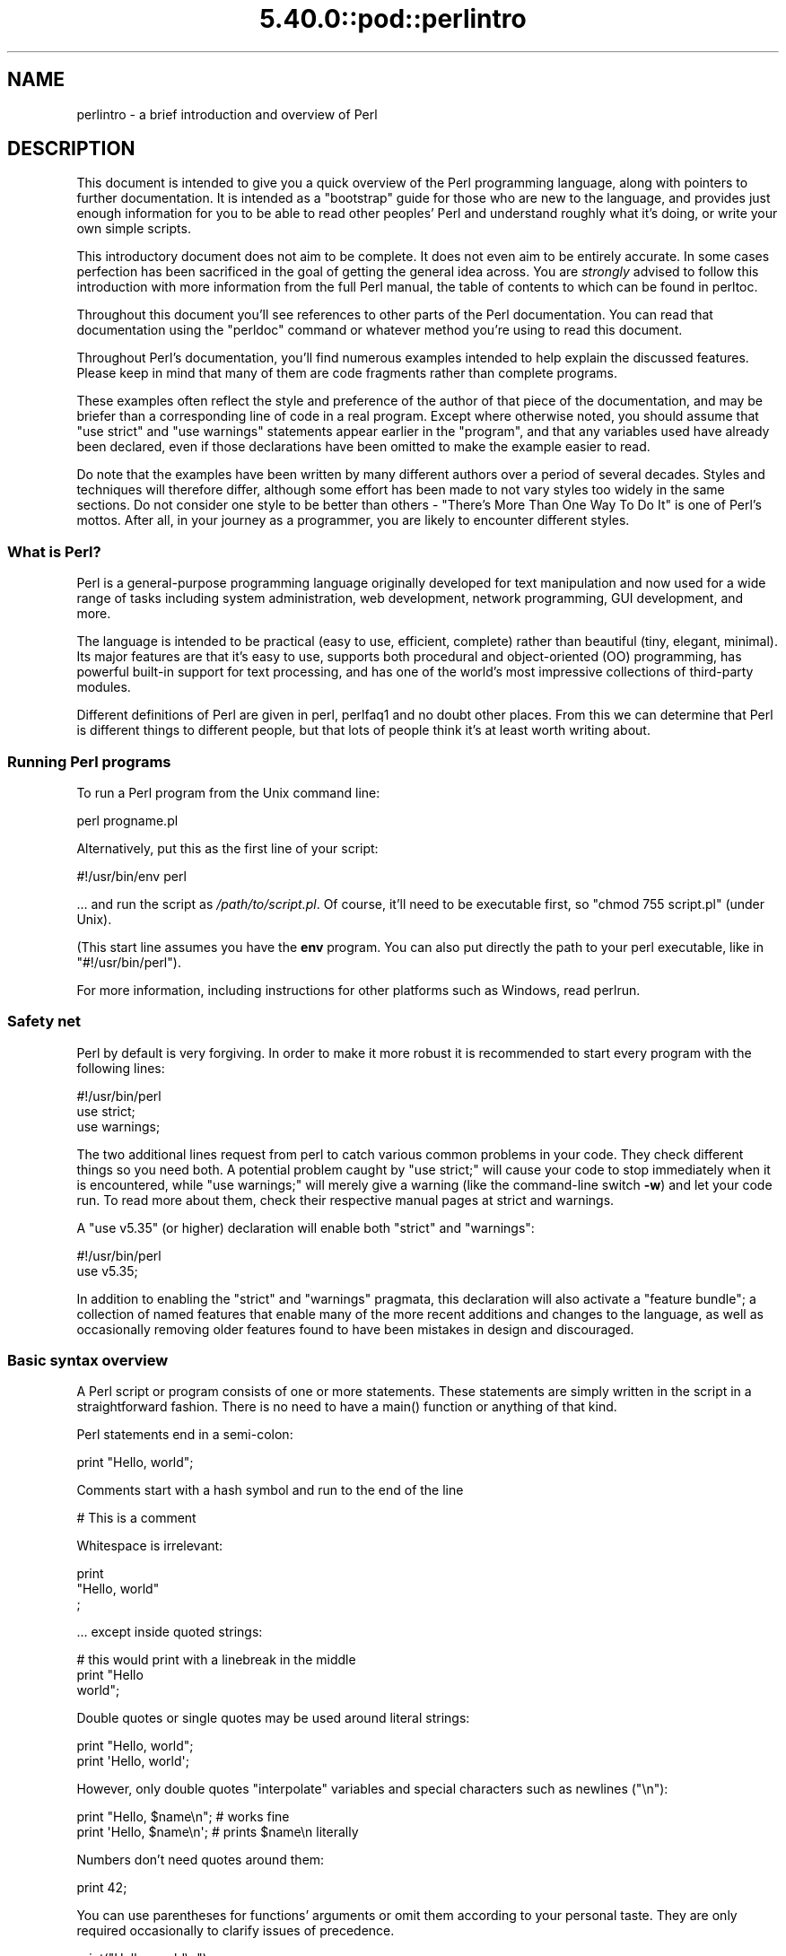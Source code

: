 .\" Automatically generated by Pod::Man 5.0102 (Pod::Simple 3.45)
.\"
.\" Standard preamble:
.\" ========================================================================
.de Sp \" Vertical space (when we can't use .PP)
.if t .sp .5v
.if n .sp
..
.de Vb \" Begin verbatim text
.ft CW
.nf
.ne \\$1
..
.de Ve \" End verbatim text
.ft R
.fi
..
.\" \*(C` and \*(C' are quotes in nroff, nothing in troff, for use with C<>.
.ie n \{\
.    ds C` ""
.    ds C' ""
'br\}
.el\{\
.    ds C`
.    ds C'
'br\}
.\"
.\" Escape single quotes in literal strings from groff's Unicode transform.
.ie \n(.g .ds Aq \(aq
.el       .ds Aq '
.\"
.\" If the F register is >0, we'll generate index entries on stderr for
.\" titles (.TH), headers (.SH), subsections (.SS), items (.Ip), and index
.\" entries marked with X<> in POD.  Of course, you'll have to process the
.\" output yourself in some meaningful fashion.
.\"
.\" Avoid warning from groff about undefined register 'F'.
.de IX
..
.nr rF 0
.if \n(.g .if rF .nr rF 1
.if (\n(rF:(\n(.g==0)) \{\
.    if \nF \{\
.        de IX
.        tm Index:\\$1\t\\n%\t"\\$2"
..
.        if !\nF==2 \{\
.            nr % 0
.            nr F 2
.        \}
.    \}
.\}
.rr rF
.\" ========================================================================
.\"
.IX Title "5.40.0::pod::perlintro 3"
.TH 5.40.0::pod::perlintro 3 2024-12-13 "perl v5.40.0" "Perl Programmers Reference Guide"
.\" For nroff, turn off justification.  Always turn off hyphenation; it makes
.\" way too many mistakes in technical documents.
.if n .ad l
.nh
.SH NAME
perlintro \- a brief introduction and overview of Perl
.SH DESCRIPTION
.IX Header "DESCRIPTION"
This document is intended to give you a quick overview of the Perl
programming language, along with pointers to further documentation.  It
is intended as a "bootstrap" guide for those who are new to the
language, and provides just enough information for you to be able to
read other peoples' Perl and understand roughly what it's doing, or
write your own simple scripts.
.PP
This introductory document does not aim to be complete.  It does not
even aim to be entirely accurate.  In some cases perfection has been
sacrificed in the goal of getting the general idea across.  You are
\&\fIstrongly\fR advised to follow this introduction with more information
from the full Perl manual, the table of contents to which can be found
in perltoc.
.PP
Throughout this document you'll see references to other parts of the
Perl documentation.  You can read that documentation using the \f(CW\*(C`perldoc\*(C'\fR
command or whatever method you're using to read this document.
.PP
Throughout Perl's documentation, you'll find numerous examples intended
to help explain the discussed features.  Please keep in mind that many
of them are code fragments rather than complete programs.
.PP
These examples often reflect the style and preference of the author of
that piece of the documentation, and may be briefer than a corresponding
line of code in a real program.  Except where otherwise noted, you
should assume that \f(CW\*(C`use strict\*(C'\fR and \f(CW\*(C`use warnings\*(C'\fR statements
appear earlier in the "program", and that any variables used have
already been declared, even if those declarations have been omitted
to make the example easier to read.
.PP
Do note that the examples have been written by many different authors over
a period of several decades.  Styles and techniques will therefore differ,
although some effort has been made to not vary styles too widely in the
same sections.  Do not consider one style to be better than others \- "There's
More Than One Way To Do It" is one of Perl's mottos.  After all, in your
journey as a programmer, you are likely to encounter different styles.
.SS "What is Perl?"
.IX Subsection "What is Perl?"
Perl is a general-purpose programming language originally developed for
text manipulation and now used for a wide range of tasks including
system administration, web development, network programming, GUI
development, and more.
.PP
The language is intended to be practical (easy to use, efficient,
complete) rather than beautiful (tiny, elegant, minimal).  Its major
features are that it's easy to use, supports both procedural and
object-oriented (OO) programming, has powerful built-in support for text
processing, and has one of the world's most impressive collections of
third-party modules.
.PP
Different definitions of Perl are given in perl, perlfaq1 and
no doubt other places.  From this we can determine that Perl is different
things to different people, but that lots of people think it's at least
worth writing about.
.SS "Running Perl programs"
.IX Subsection "Running Perl programs"
To run a Perl program from the Unix command line:
.PP
.Vb 1
\& perl progname.pl
.Ve
.PP
Alternatively, put this as the first line of your script:
.PP
.Vb 1
\& #!/usr/bin/env perl
.Ve
.PP
\&... and run the script as \fI/path/to/script.pl\fR.  Of course, it'll need
to be executable first, so \f(CW\*(C`chmod 755 script.pl\*(C'\fR (under Unix).
.PP
(This start line assumes you have the \fBenv\fR program.  You can also put
directly the path to your perl executable, like in \f(CW\*(C`#!/usr/bin/perl\*(C'\fR).
.PP
For more information, including instructions for other platforms such as
Windows, read perlrun.
.SS "Safety net"
.IX Subsection "Safety net"
Perl by default is very forgiving.  In order to make it more robust
it is recommended to start every program with the following lines:
.PP
.Vb 3
\& #!/usr/bin/perl
\& use strict;
\& use warnings;
.Ve
.PP
The two additional lines request from perl to catch various common
problems in your code.  They check different things so you need both.  A
potential problem caught by \f(CW\*(C`use strict;\*(C'\fR will cause your code to stop
immediately when it is encountered, while \f(CW\*(C`use warnings;\*(C'\fR will merely
give a warning (like the command-line switch \fB\-w\fR) and let your code run.
To read more about them, check their respective manual pages at strict
and warnings.
.PP
A \f(CW\*(C`use v5.35\*(C'\fR (or higher) declaration will
enable both \f(CW\*(C`strict\*(C'\fR and \f(CW\*(C`warnings\*(C'\fR:
.PP
.Vb 2
\&  #!/usr/bin/perl
\&  use v5.35;
.Ve
.PP
In addition to enabling the \f(CW\*(C`strict\*(C'\fR and \f(CW\*(C`warnings\*(C'\fR pragmata, this
declaration will also activate a
"feature bundle"; a collection of named
features that enable many of the more recent additions and changes to the
language, as well as occasionally removing older features found to have
been mistakes in design and discouraged.
.SS "Basic syntax overview"
.IX Subsection "Basic syntax overview"
A Perl script or program consists of one or more statements.  These
statements are simply written in the script in a straightforward
fashion.  There is no need to have a \f(CWmain()\fR function or anything of
that kind.
.PP
Perl statements end in a semi-colon:
.PP
.Vb 1
\& print "Hello, world";
.Ve
.PP
Comments start with a hash symbol and run to the end of the line
.PP
.Vb 1
\& # This is a comment
.Ve
.PP
Whitespace is irrelevant:
.PP
.Vb 3
\& print
\&     "Hello, world"
\&     ;
.Ve
.PP
\&... except inside quoted strings:
.PP
.Vb 3
\& # this would print with a linebreak in the middle
\& print "Hello
\& world";
.Ve
.PP
Double quotes or single quotes may be used around literal strings:
.PP
.Vb 2
\& print "Hello, world";
\& print \*(AqHello, world\*(Aq;
.Ve
.PP
However, only double quotes "interpolate" variables and special
characters such as newlines (\f(CW\*(C`\en\*(C'\fR):
.PP
.Vb 2
\& print "Hello, $name\en";     # works fine
\& print \*(AqHello, $name\en\*(Aq;     # prints $name\en literally
.Ve
.PP
Numbers don't need quotes around them:
.PP
.Vb 1
\& print 42;
.Ve
.PP
You can use parentheses for functions' arguments or omit them
according to your personal taste.  They are only required
occasionally to clarify issues of precedence.
.PP
.Vb 2
\& print("Hello, world\en");
\& print "Hello, world\en";
.Ve
.PP
More detailed information about Perl syntax can be found in perlsyn.
.SS "Perl variable types"
.IX Subsection "Perl variable types"
Perl has three main variable types: scalars, arrays, and hashes.
.IP Scalars 4
.IX Item "Scalars"
A scalar represents a single value:
.Sp
.Vb 2
\& my $animal = "camel";
\& my $answer = 42;
.Ve
.Sp
Scalar values can be strings, integers or floating point numbers, and Perl
will automatically convert between them as required.  You have to declare
them using the \f(CW\*(C`my\*(C'\fR keyword the first time you use them.  (This is one of the
requirements of \f(CW\*(C`use strict;\*(C'\fR.)
.Sp
Scalar values can be used in various ways:
.Sp
.Vb 3
\& print $animal;
\& print "The animal is $animal\en";
\& print "The square of $answer is ", $answer * $answer, "\en";
.Ve
.Sp
Perl defines a number of special scalars with short names, often single
punctuation marks or digits. These variables are used for all
kinds of purposes, and are documented in perlvar.  The only one you
need to know about for now is \f(CW$_\fR which is the "default variable".
It's used as the default argument to a number of functions in Perl, and
it's set implicitly by certain looping constructs.
.Sp
.Vb 1
\& print;          # prints contents of $_ by default
.Ve
.IP Arrays 4
.IX Item "Arrays"
An array represents a list of values:
.Sp
.Vb 3
\& my @animals = ("camel", "llama", "owl");
\& my @numbers = (23, 42, 69);
\& my @mixed   = ("camel", 42, 1.23);
.Ve
.Sp
Arrays are zero-indexed.  Here's how you get at elements in an array:
.Sp
.Vb 2
\& print $animals[0];              # prints "camel"
\& print $animals[1];              # prints "llama"
.Ve
.Sp
The special variable \f(CW$#array\fR tells you the index of the last element
of an array:
.Sp
.Vb 1
\& print $mixed[$#mixed];       # last element, prints 1.23
.Ve
.Sp
You might be tempted to use \f(CW\*(C`$#array + 1\*(C'\fR to tell you how many items there
are in an array.  Don't bother.  As it happens, using \f(CW@array\fR where Perl
expects to find a scalar value ("in scalar context") will give you the number
of elements in the array:
.Sp
.Vb 1
\& if (@animals < 5) { ... }
.Ve
.Sp
The elements we're getting from the array start with a \f(CW\*(C`$\*(C'\fR because
we're getting just a single value out of the array; you ask for a scalar,
you get a scalar.
.Sp
To get multiple values from an array:
.Sp
.Vb 3
\& @animals[0,1];                 # gives ("camel", "llama");
\& @animals[0..2];                # gives ("camel", "llama", "owl");
\& @animals[1..$#animals];        # gives all except the first element
.Ve
.Sp
This is called an "array slice".
.Sp
You can do various useful things to lists:
.Sp
.Vb 2
\& my @sorted    = sort @animals;
\& my @backwards = reverse @numbers;
.Ve
.Sp
There are a couple of special arrays too, such as \f(CW@ARGV\fR (the command
line arguments to your script) and \f(CW@_\fR (the arguments passed to a
subroutine).  These are documented in perlvar.
.IP Hashes 4
.IX Item "Hashes"
A hash represents a set of key/value pairs:
.Sp
.Vb 1
\& my %fruit_color = ("apple", "red", "banana", "yellow");
.Ve
.Sp
You can use whitespace and the \f(CW\*(C`=>\*(C'\fR operator to lay them out more
nicely:
.Sp
.Vb 4
\& my %fruit_color = (
\&     apple  => "red",
\&     banana => "yellow",
\& );
.Ve
.Sp
To get at hash elements:
.Sp
.Vb 1
\& $fruit_color{"apple"};           # gives "red"
.Ve
.Sp
You can get at lists of keys and values with \f(CWkeys()\fR and
\&\f(CWvalues()\fR.
.Sp
.Vb 2
\& my @fruits = keys %fruit_color;
\& my @colors = values %fruit_color;
.Ve
.Sp
Hashes have no particular internal order, though you can sort the keys
and loop through them.
.Sp
Just like special scalars and arrays, there are also special hashes.
The most well known of these is \f(CW%ENV\fR which contains environment
variables.  Read all about it (and other special variables) in
perlvar.
.PP
Scalars, arrays and hashes are documented more fully in perldata.
.PP
More complex data types can be constructed using references, which allow
you to build lists and hashes within lists and hashes.
.PP
A reference is a scalar value and can refer to any other Perl data
type.  So by storing a reference as the value of an array or hash
element, you can easily create lists and hashes within lists and
hashes.  The following example shows a 2 level hash of hash
structure using anonymous hash references.
.PP
.Vb 10
\& my $variables = {
\&     scalar  =>  {
\&                  description => "single item",
\&                  sigil => \*(Aq$\*(Aq,
\&                 },
\&     array   =>  {
\&                  description => "ordered list of items",
\&                  sigil => \*(Aq@\*(Aq,
\&                 },
\&     hash    =>  {
\&                  description => "key/value pairs",
\&                  sigil => \*(Aq%\*(Aq,
\&                 },
\& };
\&
\& print "Scalars begin with a $variables\->{\*(Aqscalar\*(Aq}\->{\*(Aqsigil\*(Aq}\en";
.Ve
.PP
Exhaustive information on the topic of references can be found in
perlreftut, perllol, perlref and perldsc.
.SS "Variable scoping"
.IX Subsection "Variable scoping"
Throughout the previous section all the examples have used the syntax:
.PP
.Vb 1
\& my $var = "value";
.Ve
.PP
The \f(CW\*(C`my\*(C'\fR is actually not required; you could just use:
.PP
.Vb 1
\& $var = "value";
.Ve
.PP
However, the above usage will create global variables throughout your
program, which is bad programming practice.  \f(CW\*(C`my\*(C'\fR creates lexically
scoped variables instead.  The variables are scoped to the block
(i.e. a bunch of statements surrounded by curly-braces) in which they
are defined.
.PP
.Vb 9
\& my $x = "foo";
\& my $some_condition = 1;
\& if ($some_condition) {
\&     my $y = "bar";
\&     print $x;           # prints "foo"
\&     print $y;           # prints "bar"
\& }
\& print $x;               # prints "foo"
\& print $y;               # prints nothing; $y has fallen out of scope
.Ve
.PP
Using \f(CW\*(C`my\*(C'\fR in combination with a \f(CW\*(C`use strict;\*(C'\fR at the top of
your Perl scripts means that the interpreter will pick up certain common
programming errors.  For instance, in the example above, the final
\&\f(CW\*(C`print $y\*(C'\fR would cause a compile-time error and prevent you from
running the program.  Using \f(CW\*(C`strict\*(C'\fR is highly recommended.
.SS "Conditional and looping constructs"
.IX Subsection "Conditional and looping constructs"
Perl has most of the usual conditional and looping constructs.
.PP
The conditions can be any Perl expression.  See the list of operators in
the next section for information on comparison and boolean logic operators,
which are commonly used in conditional statements.
.IP if 4
.IX Item "if"
.Vb 7
\& if ( condition ) {
\&     ...
\& } elsif ( other condition ) {
\&     ...
\& } else {
\&     ...
\& }
.Ve
.Sp
There's also a negated version of it:
.Sp
.Vb 3
\& unless ( condition ) {
\&     ...
\& }
.Ve
.Sp
This is provided as a more readable version of \f(CW\*(C`if (!\fR\f(CIcondition\fR\f(CW)\*(C'\fR.
.Sp
Note that the braces are required in Perl, even if you've only got one
line in the block.  However, there is a clever way of making your one-line
conditional blocks more English like:
.Sp
.Vb 4
\& # the traditional way
\& if ($zippy) {
\&     print "Yow!";
\& }
\&
\& # the Perlish post\-condition way
\& print "Yow!" if $zippy;
\& print "We have no bananas" unless $bananas;
.Ve
.IP while 4
.IX Item "while"
.Vb 3
\& while ( condition ) {
\&     ...
\& }
.Ve
.Sp
There's also a negated version, for the same reason we have \f(CW\*(C`unless\*(C'\fR:
.Sp
.Vb 3
\& until ( condition ) {
\&     ...
\& }
.Ve
.Sp
You can also use \f(CW\*(C`while\*(C'\fR in a post-condition:
.Sp
.Vb 1
\& print "LA LA LA\en" while 1;          # loops forever
.Ve
.IP for 4
.IX Item "for"
Exactly like C:
.Sp
.Vb 3
\& for ($i = 0; $i <= $max; $i++) {
\&     ...
\& }
.Ve
.Sp
The C style for loop is rarely needed in Perl since Perl provides
the more friendly list scanning \f(CW\*(C`foreach\*(C'\fR loop.
.IP foreach 4
.IX Item "foreach"
.Vb 3
\& foreach (@array) {
\&     print "This element is $_\en";
\& }
\&
\& print $list[$_] foreach 0 .. $max;
\&
\& # you don\*(Aqt have to use the default $_ either...
\& foreach my $key (keys %hash) {
\&     print "The value of $key is $hash{$key}\en";
\& }
.Ve
.Sp
The \f(CW\*(C`foreach\*(C'\fR keyword is actually a synonym for the \f(CW\*(C`for\*(C'\fR
keyword.  See \f(CW\*(C`"Foreach Loops" in perlsyn\*(C'\fR.
.PP
For more detail on looping constructs (and some that weren't mentioned in
this overview) see perlsyn.
.SS "Builtin operators and functions"
.IX Subsection "Builtin operators and functions"
Perl comes with a wide selection of builtin functions.  Some of the ones
we've already seen include \f(CW\*(C`print\*(C'\fR, \f(CW\*(C`sort\*(C'\fR and \f(CW\*(C`reverse\*(C'\fR.  A list of
them is given at the start of perlfunc and you can easily read
about any given function by using \f(CW\*(C`perldoc \-f \fR\f(CIfunctionname\fR\f(CW\*(C'\fR.
.PP
Perl operators are documented in full in perlop, but here are a few
of the most common ones:
.IP Arithmetic 4
.IX Item "Arithmetic"
.Vb 4
\& +   addition
\& \-   subtraction
\& *   multiplication
\& /   division
.Ve
.IP "Numeric comparison" 4
.IX Item "Numeric comparison"
.Vb 6
\& ==  equality
\& !=  inequality
\& <   less than
\& >   greater than
\& <=  less than or equal
\& >=  greater than or equal
.Ve
.IP "String comparison" 4
.IX Item "String comparison"
.Vb 6
\& eq  equality
\& ne  inequality
\& lt  less than
\& gt  greater than
\& le  less than or equal
\& ge  greater than or equal
.Ve
.Sp
(Why do we have separate numeric and string comparisons?  Because we don't
have special variable types, and Perl needs to know whether to sort
numerically (where 99 is less than 100) or alphabetically (where 100 comes
before 99).
.IP "Boolean logic" 4
.IX Item "Boolean logic"
.Vb 3
\& &&  and
\& ||  or
\& !   not
.Ve
.Sp
(\f(CW\*(C`and\*(C'\fR, \f(CW\*(C`or\*(C'\fR and \f(CW\*(C`not\*(C'\fR aren't just in the above table as descriptions
of the operators.  They're also supported as operators in their own
right.  They're more readable than the C\-style operators, but have
different precedence to \f(CW\*(C`&&\*(C'\fR and friends.  Check perlop for more
detail.)
.IP Miscellaneous 4
.IX Item "Miscellaneous"
.Vb 4
\& =   assignment
\& .   string concatenation
\& x   string multiplication (repeats strings)
\& ..  range operator (creates a list of numbers or strings)
.Ve
.PP
Many operators can be combined with a \f(CW\*(C`=\*(C'\fR as follows:
.PP
.Vb 3
\& $x += 1;        # same as $x = $x + 1
\& $x \-= 1;        # same as $x = $x \- 1
\& $x .= "\en";     # same as $x = $x . "\en";
.Ve
.SS "Files and I/O"
.IX Subsection "Files and I/O"
You can open a file for input or output using the \f(CWopen()\fR function.
It's documented in extravagant detail in perlfunc and perlopentut,
but in short:
.PP
.Vb 3
\& open(my $in,  "<",  "input.txt")  or die "Can\*(Aqt open input.txt: $!";
\& open(my $out, ">",  "output.txt") or die "Can\*(Aqt open output.txt: $!";
\& open(my $log, ">>", "my.log")     or die "Can\*(Aqt open my.log: $!";
.Ve
.PP
You can read from an open filehandle using the \f(CW\*(C`<>\*(C'\fR operator.  In
scalar context it reads a single line from the filehandle, and in list
context it reads the whole file in, assigning each line to an element of
the list:
.PP
.Vb 2
\& my $line  = <$in>;
\& my @lines = <$in>;
.Ve
.PP
Reading in the whole file at one time is called slurping.  It can
be useful but it may be a memory hog.  Most text file processing
can be done a line at a time with Perl's looping constructs.
.PP
The \f(CW\*(C`<>\*(C'\fR operator is most often seen in a \f(CW\*(C`while\*(C'\fR loop:
.PP
.Vb 3
\& while (<$in>) {     # assigns each line in turn to $_
\&     print "Just read in this line: $_";
\& }
.Ve
.PP
We've already seen how to print to standard output using \f(CWprint()\fR.
However, \f(CWprint()\fR can also take an optional first argument specifying
which filehandle to print to:
.PP
.Vb 3
\& print STDERR "This is your final warning.\en";
\& print $out $record;
\& print $log $logmessage;
.Ve
.PP
When you're done with your filehandles, you should \f(CWclose()\fR them
(though to be honest, Perl will clean up after you if you forget):
.PP
.Vb 1
\& close $in or die "$in: $!";
.Ve
.SS "Regular expressions"
.IX Subsection "Regular expressions"
Perl's regular expression support is both broad and deep, and is the
subject of lengthy documentation in perlrequick, perlretut, and
elsewhere.  However, in short:
.IP "Simple matching" 4
.IX Item "Simple matching"
.Vb 2
\& if (/foo/)       { ... }  # true if $_ contains "foo"
\& if ($x =~ /foo/) { ... }  # true if $x contains "foo"
.Ve
.Sp
The \f(CW\*(C`//\*(C'\fR matching operator is documented in perlop.  It operates on
\&\f(CW$_\fR by default, or can be bound to another variable using the \f(CW\*(C`=~\*(C'\fR
binding operator (also documented in perlop).
.IP "Simple substitution" 4
.IX Item "Simple substitution"
.Vb 4
\& s/foo/bar/;               # replaces foo with bar in $_
\& $x =~ s/foo/bar/;         # replaces foo with bar in $x
\& $x =~ s/foo/bar/g;        # replaces ALL INSTANCES of foo with bar
\&                           # in $x
.Ve
.Sp
The \f(CW\*(C`s///\*(C'\fR substitution operator is documented in perlop.
.IP "More complex regular expressions" 4
.IX Item "More complex regular expressions"
You don't just have to match on fixed strings.  In fact, you can match
on just about anything you could dream of by using more complex regular
expressions.  These are documented at great length in perlre, but for
the meantime, here's a quick cheat sheet:
.Sp
.Vb 12
\& .                   a single character
\& \es                  a whitespace character (space, tab, newline,
\&                     ...)
\& \eS                  non\-whitespace character
\& \ed                  a digit (0\-9)
\& \eD                  a non\-digit
\& \ew                  a word character (a\-z, A\-Z, 0\-9, _)
\& \eW                  a non\-word character
\& [aeiou]             matches a single character in the given set
\& [^aeiou]            matches a single character outside the given
\&                     set
\& (foo|bar|baz)       matches any of the alternatives specified
\&
\& ^                   start of string
\& $                   end of string
.Ve
.Sp
Quantifiers can be used to specify how many of the previous thing you
want to match on, where "thing" means either a literal character, one
of the metacharacters listed above, or a group of characters or
metacharacters in parentheses.
.Sp
.Vb 6
\& *                   zero or more of the previous thing
\& +                   one or more of the previous thing
\& ?                   zero or one of the previous thing
\& {3}                 matches exactly 3 of the previous thing
\& {3,6}               matches between 3 and 6 of the previous thing
\& {3,}                matches 3 or more of the previous thing
.Ve
.Sp
Some brief examples:
.Sp
.Vb 7
\& /^\ed+/              string starts with one or more digits
\& /^$/                nothing in the string (start and end are
\&                     adjacent)
\& /(\ed\es){3}/         three digits, each followed by a whitespace
\&                     character (eg "3 4 5 ")
\& /(a.)+/             matches a string in which every odd\-numbered
\&                     letter is a (eg "abacadaf")
\&
\& # This loop reads from STDIN, and prints non\-blank lines:
\& while (<>) {
\&     next if /^$/;
\&     print;
\& }
.Ve
.IP "Parentheses for capturing" 4
.IX Item "Parentheses for capturing"
As well as grouping, parentheses serve a second purpose.  They can be
used to capture the results of parts of the regexp match for later use.
The results end up in \f(CW$1\fR, \f(CW$2\fR and so on.
.Sp
.Vb 1
\& # a cheap and nasty way to break an email address up into parts
\&
\& if ($email =~ /([^@]+)@(.+)/) {
\&     print "Username is $1\en";
\&     print "Hostname is $2\en";
\& }
.Ve
.IP "Other regexp features" 4
.IX Item "Other regexp features"
Perl regexps also support backreferences, lookaheads, and all kinds of
other complex details.  Read all about them in perlrequick,
perlretut, and perlre.
.SS "Writing subroutines"
.IX Subsection "Writing subroutines"
Writing subroutines is easy:
.PP
.Vb 5
\& sub logger {
\&    my $logmessage = shift;
\&    open my $logfile, ">>", "my.log" or die "Could not open my.log: $!";
\&    print $logfile $logmessage;
\& }
.Ve
.PP
Now we can use the subroutine just as any other built-in function:
.PP
.Vb 1
\& logger("We have a logger subroutine!");
.Ve
.PP
What's that \f(CW\*(C`shift\*(C'\fR?  Well, the arguments to a subroutine are available
to us as a special array called \f(CW@_\fR (see perlvar for more on that).
The default argument to the \f(CW\*(C`shift\*(C'\fR function just happens to be \f(CW@_\fR.
So \f(CW\*(C`my $logmessage = shift;\*(C'\fR shifts the first item off the list of
arguments and assigns it to \f(CW$logmessage\fR.
.PP
We can manipulate \f(CW@_\fR in other ways too:
.PP
.Vb 2
\& my ($logmessage, $priority) = @_;       # common
\& my $logmessage = $_[0];                 # uncommon, and ugly
.Ve
.PP
Subroutines can also return values:
.PP
.Vb 5
\& sub square {
\&     my $num = shift;
\&     my $result = $num * $num;
\&     return $result;
\& }
.Ve
.PP
Then use it like:
.PP
.Vb 1
\& $sq = square(8);
.Ve
.PP
For more information on writing subroutines, see perlsub.
.SS "OO Perl"
.IX Subsection "OO Perl"
OO Perl is relatively simple and is implemented using references which
know what sort of object they are based on Perl's concept of packages.
However, OO Perl is largely beyond the scope of this document.
Read perlootut and perlobj.
.PP
As a beginning Perl programmer, your most common use of OO Perl will be
in using third-party modules, which are documented below.
.SS "Using Perl modules"
.IX Subsection "Using Perl modules"
Perl modules provide a range of features to help you avoid reinventing
the wheel, and can be downloaded from CPAN <https://www.cpan.org/>.  A
number of popular modules are included with the Perl distribution
itself.
.PP
Categories of modules range from text manipulation to network protocols
to database integration to graphics.  A categorized list of modules is
also available from CPAN.
.PP
To learn how to install modules you download from CPAN, read
perlmodinstall.
.PP
To learn how to use a particular module, use \f(CW\*(C`perldoc \fR\f(CIModule::Name\fR\f(CW\*(C'\fR.
Typically you will want to \f(CW\*(C`use \fR\f(CIModule::Name\fR\f(CW\*(C'\fR, which will then give
you access to exported functions or an OO interface to the module.
.PP
perlfaq contains questions and answers related to many common
tasks, and often provides suggestions for good CPAN modules to use.
.PP
perlmod describes Perl modules in general.  perlmodlib lists the
modules which came with your Perl installation.
.PP
If you feel the urge to write Perl modules, perlnewmod will give you
good advice.
.SH AUTHOR
.IX Header "AUTHOR"
Kirrily "Skud" Robert <skud@cpan.org>
